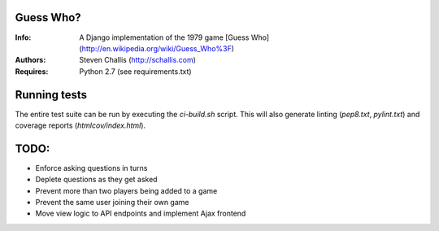 Guess Who?
==========
:Info: A Django implementation of the 1979 game [Guess
       Who](http://en.wikipedia.org/wiki/Guess_Who%3F)
:Authors: Steven Challis (http://schallis.com)
:Requires: Python 2.7 (see requirements.txt)

Running tests
=============
The entire test suite can be run by executing the `ci-build.sh` script. This
will also generate linting (`pep8.txt`, `pylint.txt`) and coverage reports
(`htmlcov/index.html`).


TODO:
=====
* Enforce asking questions in turns
* Deplete questions as they get asked
* Prevent more than two players being added to a game
* Prevent the same user joining their own game
* Move view logic to API endpoints and implement Ajax frontend
